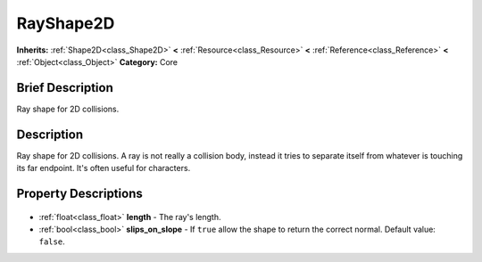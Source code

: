 .. Generated automatically by doc/tools/makerst.py in Godot's source tree.
.. DO NOT EDIT THIS FILE, but the RayShape2D.xml source instead.
.. The source is found in doc/classes or modules/<name>/doc_classes.

.. _class_RayShape2D:

RayShape2D
==========

**Inherits:** :ref:`Shape2D<class_Shape2D>` **<** :ref:`Resource<class_Resource>` **<** :ref:`Reference<class_Reference>` **<** :ref:`Object<class_Object>`
**Category:** Core

Brief Description
-----------------

Ray shape for 2D collisions.

Description
-----------

Ray shape for 2D collisions. A ray is not really a collision body, instead it tries to separate itself from whatever is touching its far endpoint. It's often useful for characters.

Property Descriptions
---------------------

  .. _class_RayShape2D_length:

- :ref:`float<class_float>` **length** - The ray's length.

  .. _class_RayShape2D_slips_on_slope:

- :ref:`bool<class_bool>` **slips_on_slope** - If ``true`` allow the shape to return the correct normal. Default value: ``false``.


